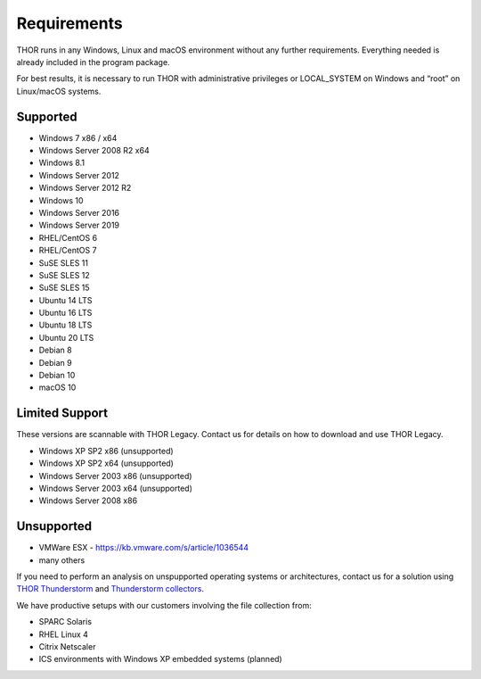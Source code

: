 .. role:: raw-html-m2r(raw)
   :format: html

Requirements
============

THOR runs in any Windows, Linux and macOS environment without any
further requirements. Everything needed is already included in the
program package.

For best results, it is necessary to run THOR with administrative
privileges or LOCAL\_SYSTEM on Windows and “root” on Linux/macOS
systems.

Supported
---------

* Windows 7 x86 / x64
* Windows Server 2008 R2 x64
* Windows 8.1
* Windows Server 2012
* Windows Server 2012 R2
* Windows 10
* Windows Server 2016
* Windows Server 2019
* RHEL/CentOS 6
* RHEL/CentOS 7
* SuSE SLES 11
* SuSE SLES 12
* SuSE SLES 15
* Ubuntu 14 LTS
* Ubuntu 16 LTS
* Ubuntu 18 LTS
* Ubuntu 20 LTS
* Debian 8
* Debian 9
* Debian 10
* macOS 10

Limited Support
---------------

These versions are scannable with THOR Legacy. Contact us for details on how to download and use THOR Legacy. 

* Windows XP SP2 x86 (unsupported)
* Windows XP SP2 x64 (unsupported)
* Windows Server 2003 x86 (unsupported)
* Windows Server 2003 x64 (unsupported)
* Windows Server 2008 x86

Unsupported
-----------

* VMWare ESX - `https://kb.vmware.com/s/article/1036544 <https://kb.vmware.com/s/article/1036544>`__
* many others 

If you need to perform an analysis on unspupported operating systems or architectures, contact us
for a solution using `THOR Thunderstorm <https://www.nextron-systems.com/thor-thunderstorm/>`__ and `Thunderstorm collectors <https://github.com/NextronSystems/thunderstorm-collector>`__.

We have productive setups with our customers involving the file collection from: 

* SPARC Solaris 
* RHEL Linux 4
* Citrix Netscaler
* ICS environments with Windows XP embedded systems (planned)
